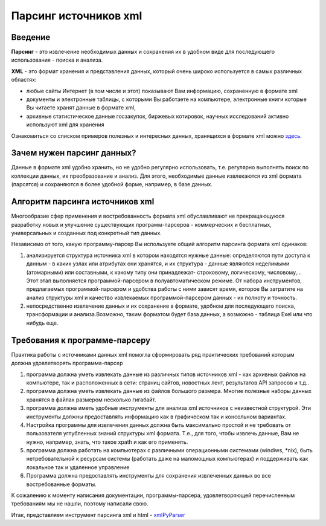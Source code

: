 **********************
Парсинг источников xml
**********************

Введение
--------
**Парсинг** - это извлечение необходимых данных и сохранения их в удобном виде для последующего использования - поиска и анализа.

**XML** - это формат хранения и представления данных, который очень широко используется в самых различных областях: 

* любые сайты Интернет (в том числе и этот) показывают Вам информацию, сохраненную в формате xml
* документы и электронные таблицы, с которыми Вы работаете на компьютере, электронные книги которые Вы читаете хранят данные в формате xml,
* архивные статистическое данные госзакупок, биржевых котировок, научных исследований активно используют xml для хранения

Ознакомиться со списком примеров полезных и интересных данных, хранящихся в формате xml можно `здесь <xml_source_list.html>`_.
   

Зачем нужен парсинг данных?
---------------------------
Данные в формате xml удобно хранить, но не удобно регулярно использовать, т.е. регулярно выполнять поиск по коллекции данных, их преобразование и анализ. Для этого, необходимые данные извлекаются из xml формата (парсятся) и сохраняются в более удобной форме, например, в базе данных.   

Алгоритм парсинга источников xml
--------------------------------
Многообразие сфер применения и востребованность формата xml обуславливают не прекращающуюся разработку новых и улучшение существующих программ-парсеров - коммерческих и бесплатных, универсальных и созданных под конкретный тип данных. 

Независимо от того, какую программу-парсер Вы используете общий алгоритм парсинга формата xml одинаков:

1. анализируется структура источника xml в котором находятся нужные данные: определяются пути доступа к данным - в каких узлах или атрибутах они хранятся, и их структура - данные являются неделимыми (атомарными) или составными, к какому типу они принадлежат- строковому, логическому, числовому,... Этот этап выполняется программой-парсером в полуавтоматическом режиме. От набора инструментов, предлагаемых программой-парсером и удобства работы с ними зависят время, которое Вы затратите на анализ структуры xml и качество извлекаемых программой-парсером данных - их полноту и точность. 

2. непосредственно извлечение данных и их сохранение в формате, удобном для последующего поиска, трансформации и анализа.Возможно, таким форматом будет база данных, а возможно - таблица Exel или что нибудь еще.

Требования к программе-парсеру
------------------------------
Практика работы с источниками данных xml помогла сформировать ряд практических требований которым должна удовлетворять программа-парсер

1. программа должна уметь извлекать данные из различных типов источников xml - как архивных файлов на компьютере, так и расположенных в сети: страниц сайтов, новостных лент, результатов API запросов и т.д..

2. программа должна уметь извлекать данные из файлов большого размера. Многие полезные наборы данных хранятся в файлах размером несколько гигабайт.

3. программа должна иметь удобные инструменты для анализа xml источников с неизвестной структурой. Эти инструменты должны предоставлять информацию как в графическом так и консольном вариантах.

4. Настройка программы для извлечения данных должна быть максимально простой и не требовать от пользователя углубленных знаний структуры xml формата. Т.е., для того, чтобы извлечь данные, Вам не нужно, например, знать, что такое xpath и как его применять.

5. программа должна работать на компьютерах с различными операционными системами (windiws, \*nix), быть нетребовательной к ресурсам системы (работать даже на маломощных компьютерах) и поддерживать как локальное так и удаленное управление

6. Программа должна предоставлять инструменты для сохранения извлеченных данных во все востребованные форматы.

К сожалению к моменту написания документации, программы-парсера, удовлетворяющей перечисленным требованиям мы не нашли, поэтому написали свою.

Итак, представляем инструмент парсинга xml и html - `xmlPyParser  <usage_xmlPyParser.html>`_